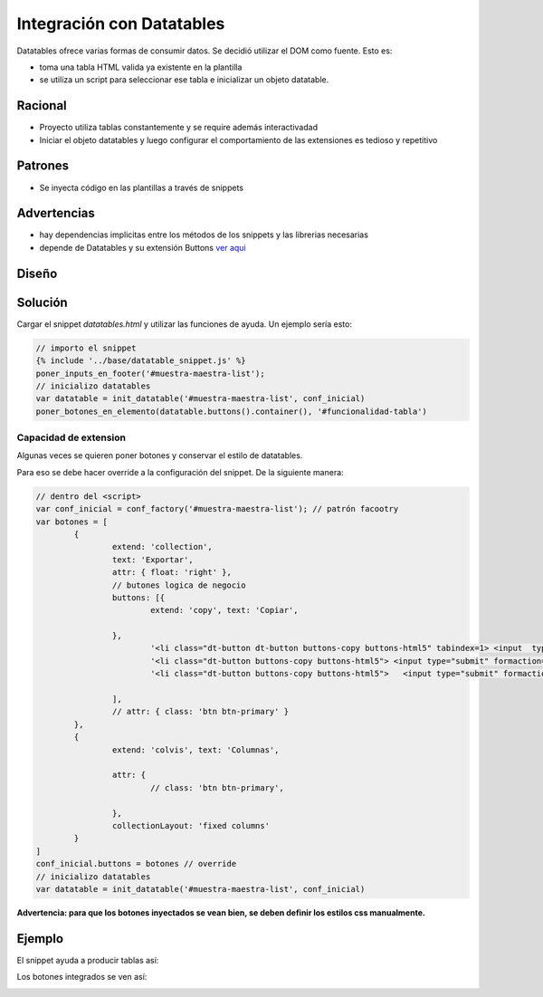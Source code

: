 Integración con Datatables
##############################

Datatables ofrece varias formas de consumir datos.
Se decidió utilizar el DOM como fuente. Esto es:

- toma una tabla HTML valida ya existente en la plantilla
- se utiliza un script para seleccionar ese tabla e inicializar un objeto datatable.

Racional
------------------------------
- Proyecto utiliza tablas constantemente y se require además interactivadad
- Iniciar el objeto datatables y luego configurar el comportamiento de las extensiones es tedioso y repetitivo

Patrones
------------------------------

- Se inyecta código en las plantillas a través de snippets



Advertencias
------------------------------
- hay dependencias implicitas entre los métodos de los snippets y las librerias necesarias 
- depende de Datatables y su extensión Buttons `ver aqui <https://datatables.net/extensions/buttons>`_


Diseño
------------------------------

.. image::  ./diagramas/build/arquitectura-snippets.dot.png
   :align: center


.. image:: ./diagramas/build/secuencia-inicializacion.dot.png

Solución
------------------------------
Cargar el snippet `datatables.html` y utilizar las
funciones de ayuda. Un ejemplo sería esto:

.. code-block:: js

	// importo el snippet 
	{% include '../base/datatable_snippet.js' %}
	poner_inputs_en_footer('#muestra-maestra-list');
	// inicializo datatables
	var datatable = init_datatable('#muestra-maestra-list', conf_inicial)
	poner_botones_en_elemento(datatable.buttons().container(), '#funcionalidad-tabla')



Capacidad de extension
++++++++++++++++++++++++++++++
Algunas veces se quieren poner botones y conservar
el estilo de datatables.

Para eso se debe hacer override a la configuración del snippet.
De la siguiente manera:

.. code-block:: js
		
	// dentro del <script> 
	var conf_inicial = conf_factory('#muestra-maestra-list'); // patrón facootry
	var botones = [
		{
			extend: 'collection',
			text: 'Exportar',
			attr: { float: 'right' },
			// butones logica de negocio 
			buttons: [{
				extend: 'copy', text: 'Copiar',

			},
				'<li class="dt-button dt-button buttons-copy buttons-html5" tabindex=1> <input  type="submit"   formaction="{% url 'emision:exportar_lecturas_de_seleccion' %}" value="Lecturas"/></li>',
				'<li class="dt-button buttons-copy buttons-html5"> <input type="submit" formaction="{% url 'emision:exportar_control_de_seleccion' %}"  value="Control"></li>',
				'<li class="dt-button buttons-copy buttons-html5">   <input type="submit" formaction="{% url 'emision:descargar_certificado_seleccion' %}" value="Certificado" ></li>'

			],
			// attr: { class: 'btn btn-primary' }
		},
		{
			extend: 'colvis', text: 'Columnas',

			attr: {
				// class: 'btn btn-primary',

			},
			collectionLayout: 'fixed columns'
		}
	]
	conf_inicial.buttons = botones // override
	// inicializo datatables
	var datatable = init_datatable('#muestra-maestra-list', conf_inicial)


**Advertencia: para que los botones inyectados se vean bien, se deben definir los estilos css manualmente.**

Ejemplo
------------------------------
El snippet ayuda a producir tablas así:

.. image:: ./assets/ejemplo-integracion-datatables.png


Los botones integrados se ven así:

.. image:: ./assets/ejemplo-integracion-datatables-botones.png

